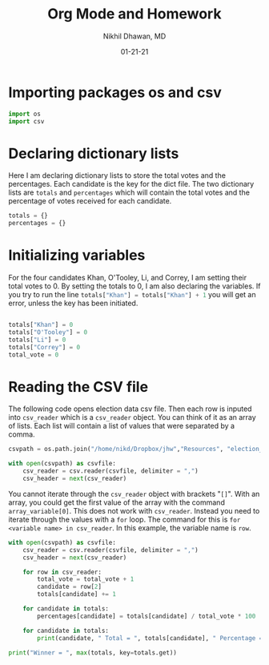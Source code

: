 #+title: Org Mode and Homework
#+author: Nikhil Dhawan, MD
#+PROPERTY: header-args:python :exports both :results output :session 
#+date: 01-21-21


* Importing packages os and csv
#+begin_src python :session :results output
import os
import csv
#+end_src

* Declaring dictionary lists 

Here I am declaring dictionary lists to store the total votes and the percentages. Each candidate is the key for the dict file. The two dictionary lists are =totals= and =percentages= which will contain the total votes and the percentage of votes received for each candidate. 

#+begin_src python :session :results output
totals = {}
percentages = {}
#+end_src

* Initializing variables 
For the four candidates Khan, O'Tooley, Li, and Correy, I am setting their total votes to 0. By setting the totals to 0, I am also declaring the variables. If you try to run the line src_python[:exports code]{totals["Khan"] = totals["Khan"] + 1} you will get an error, unless the key has been initiated. 

#+begin_src python :session :results output

totals["Khan"] = 0
totals["O'Tooley"] = 0
totals["Li"] = 0
totals["Correy"] = 0
total_vote = 0

#+end_src

* Reading the CSV file 

The following code opens election data csv file. Then each row is inputed into =csv_reader= which is a =csv_reader= object. You can think of it as an array of lists. Each list will contain a list of values that were separated by a comma. 

#+begin_src python :session :results output
csvpath = os.path.join("/home/nikd/Dropbox/jhw","Resources", "election_data.csv")  

with open(csvpath) as csvfile:
    csv_reader = csv.reader(csvfile, delimiter = ",")
    csv_header = next(csv_reader)
#+end_src

You cannot iterate through the =csv_reader= object with brackets "=[]=". With an array, you could get the first value of the array with the command =array_variable[0]=. This does not work with =csv_reader=. Instead you need to iterate through the values with a =for= loop. The command for this is 
=for <variable name> in csv_reader=. In this example, the variable name is =row=. 

#+begin_src python :session :results output
with open(csvpath) as csvfile:
    csv_reader = csv.reader(csvfile, delimiter = ",")
    csv_header = next(csv_reader)

    for row in csv_reader:
        total_vote = total_vote + 1
        candidate = row[2]
        totals[candidate] += 1

    for candidate in totals:
        percentages[candidate] = totals[candidate] / total_vote * 100
        
    for candidate in totals:
        print(candidate, " Total = ", totals[candidate], " Percentage = ", percentages[candidate], "%")

print("Winner = ", max(totals, key=totals.get))
#+end_src

#+RESULTS:
: <class '_csv.reader'>
: Khan  Total =  3  Percentage =  100.0 %
: O'Tooley  Total =  0  Percentage =  0.0 %
: Li  Total =  0  Percentage =  0.0 %
: Correy  Total =  0  Percentage =  0.0 %
: Winner =  Khan
: 
: 

